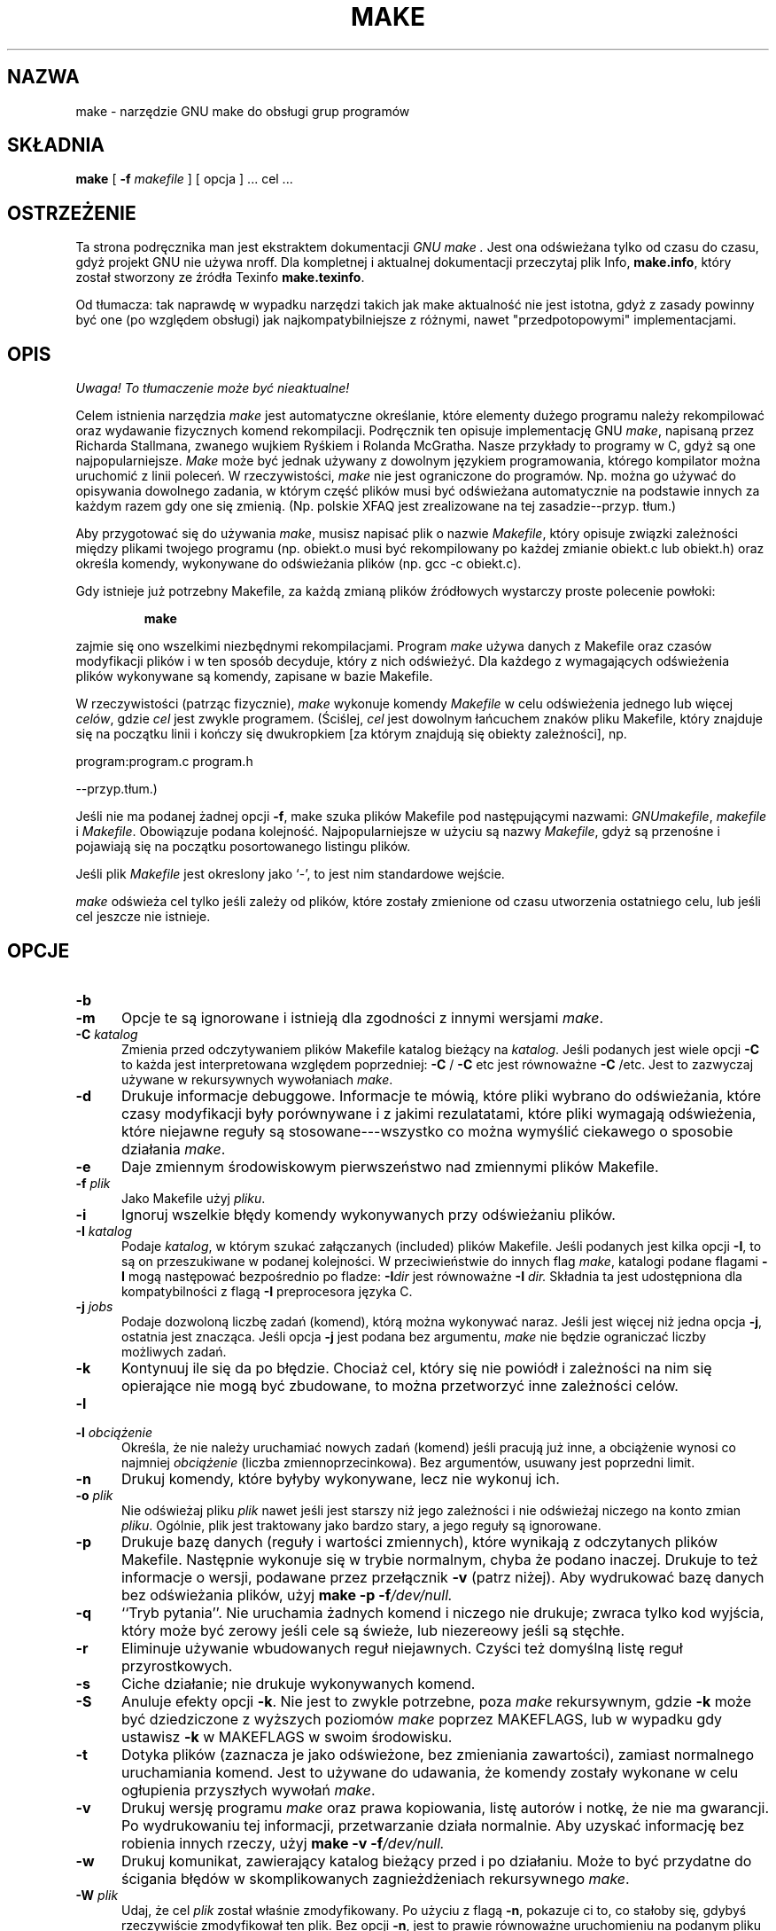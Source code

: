 .\" 2000 PTM Przemek Borys <pborys@dione.ids.pl>
.TH MAKE 1 "22 sierpnia 1989" "GNU" "LOKALNE KOMENDY UŻYTKOWNIKA"
.SH NAZWA
make \- narzędzie GNU make do obsługi grup programów
.SH SKŁADNIA
.B "make "
[
.B \-f
.I makefile
] [ opcja ] ...
cel ...
.SH OSTRZEŻENIE
Ta strona podręcznika man jest ekstraktem dokumentacji
.I GNU make .
Jest ona odświeżana tylko od czasu do czasu, gdyż projekt GNU nie używa
nroff. Dla kompletnej i aktualnej dokumentacji przeczytaj plik Info,
.BR make.info ,
który został stworzony ze źródła Texinfo
.BR make.texinfo .

Od tłumacza: tak naprawdę w wypadku narzędzi takich jak make aktualność nie
jest istotna, gdyż z zasady powinny być one (po względem obsługi) jak 
najkompatybilniejsze z różnymi, nawet "przedpotopowymi" implementacjami.
.SH OPIS
\fI Uwaga! To tłumaczenie może być nieaktualne!\fP
.PP
.LP
Celem istnienia narzędzia
.I make
jest automatyczne określanie, które elementy dużego programu należy
rekompilować oraz wydawanie fizycznych komend rekompilacji.
Podręcznik ten opisuje implementację GNU
.IR make ,
napisaną przez Richarda Stallmana, zwanego wujkiem Ryśkiem i Rolanda
McGratha.
Nasze przykłady to programy w C, gdyż są one najpopularniejsze.
.I Make
może być jednak używany z dowolnym językiem programowania, którego
kompilator można uruchomić z linii poleceń.
W rzeczywistości,
.I make
nie jest ograniczone do programów. Np. można go używać do opisywania
dowolnego zadania, w którym część plików musi być odświeżana automatycznie
na podstawie innych za każdym razem gdy one się zmienią. (Np. polskie XFAQ
jest zrealizowane na tej zasadzie--przyp. tłum.)
.LP
Aby przygotować się do używania
.IR make ,
musisz napisać plik o nazwie
.IR Makefile ,
który opisuje związki zależności między plikami twojego programu (np.
obiekt.o musi być rekompilowany po każdej zmianie obiekt.c lub obiekt.h)
oraz określa komendy, wykonywane do odświeżania plików (np. gcc \-c
obiekt.c).
.LP
Gdy istnieje już potrzebny Makefile, za każdą zmianą plików źródłowych
wystarczy proste polecenie powłoki:
.sp 1
.RS
.B make
.RE
.sp 1
zajmie się ono wszelkimi niezbędnymi rekompilacjami.
Program
.I make
używa danych z Makefile oraz czasów modyfikacji plików i w ten sposób
decyduje, który z nich odświeżyć. Dla każdego z wymagających odświeżenia
plików wykonywane są komendy, zapisane w bazie Makefile.
.LP
W rzeczywistości (patrząc fizycznie),
.I make
wykonuje komendy
.I Makefile
w celu odświeżenia jednego lub więcej
.IR celów ,
gdzie
.I cel
jest zwykle programem. (Ściślej, \fIcel\fR jest dowolnym łańcuchem znaków
pliku Makefile, który znajduje się na początku linii i kończy się
dwukropkiem [za którym znajdują się obiekty zależności], np.

program:program.c program.h

\fR--przyp.tłum.)

Jeśli nie ma podanej żadnej  opcji
.BR \-f ,
make szuka plików Makefile pod następującymi nazwami:
.IR GNUmakefile ,
.IR makefile
i
.IR Makefile .
Obowiązuje podana kolejność. Najpopularniejsze w użyciu są nazwy
\fIMakefile\fR, gdyż są przenośne i pojawiają się na początku posortowanego
listingu plików.
.LP
Jeśli plik
.I Makefile
jest okreslony jako `\-', to jest nim standardowe wejście.
.LP
.I make
odświeża cel tylko jeśli zależy od plików, które zostały zmienione od czasu
utworzenia ostatniego celu, lub jeśli cel jeszcze nie istnieje.
.SH OPCJE
.sp 1
.TP 0.5i
.B \-b
.TP 0.5i
.B \-m
Opcje te są ignorowane i istnieją dla zgodności z innymi wersjami 
.IR make .
.TP 0.5i
.BI "\-C " katalog
Zmienia przed odczytywaniem plików Makefile katalog bieżący na
.IR katalog .
Jeśli podanych jest wiele opcji
.B \-C
to każda jest interpretowana względem poprzedniej:
.BR "\-C " /
.BR "\-C " etc
jest równoważne
.BR "\-C " /etc.
Jest to zazwyczaj używane w rekursywnych wywołaniach
.IR make .
.TP 0.5i
.B \-d
Drukuje informacje debuggowe. Informacje te mówią, które pliki wybrano do
odświeżania, które czasy modyfikacji były porównywane i z jakimi
rezulatatami, które pliki wymagają odświeżenia, które niejawne reguły są
stosowane---wszystko co można wymyślić ciekawego o sposobie działania
.IR make .
.TP 0.5i
.B \-e
Daje zmiennym środowiskowym pierwszeństwo nad zmiennymi plików Makefile.
.TP 0.5i
.BI "\-f " plik
Jako Makefile użyj
.IR pliku .
.TP 0.5i
.B \-i
Ignoruj wszelkie błędy komendy wykonywanych przy odświeżaniu plików.
.TP 0.5i
.BI "\-I " katalog
Podaje 
.IR katalog ,
w którym szukać załączanych (included) plików Makefile.
Jeśli podanych jest kilka opcji
.BR \-I ,
to są on przeszukiwane w podanej kolejności.
W przeciwieństwie do innych flag
.IR make ,
katalogi podane flagami
.B \-I
mogą następować bezpośrednio po fladze:
.BI \-I dir
jest równoważne
.BI "\-I " dir.
Składnia ta jest udostępniona dla kompatybilności z flagą
.B \-I
preprocesora języka C.
.TP 0.5i
.BI "\-j " jobs
Podaje dozwoloną liczbę zadań (komend), którą można wykonywać naraz. Jeśli
jest więcej niż jedna opcja
.BR \-j ,
ostatnia jest znacząca.
Jeśli opcja
.B \-j
jest podana bez argumentu,
.IR make
nie będzie ograniczać liczby możliwych zadań.
.TP 0.5i
.B \-k
Kontynuuj ile się da po błędzie. Chociaż cel, który się nie powiódł i
zależności na nim się opierające nie mogą być zbudowane, to można
przetworzyć inne zależności celów.
.TP 0.5i
.B \-l
.TP 0.5i
.BI "\-l " obciążenie
Określa, że nie należy uruchamiać nowych zadań (komend) jeśli pracują już
inne, a obciążenie wynosi co najmniej
.I obciążenie
(liczba zmiennoprzecinkowa).
Bez argumentów, usuwany jest poprzedni limit.
.TP 0.5i
.B \-n
Drukuj komendy, które byłyby wykonywane, lecz nie wykonuj ich.
.TP 0.5i
.BI "\-o " plik
Nie odświeżaj pliku
.I plik
nawet jeśli jest starszy niż jego zależności i nie odświeżaj niczego na
konto zmian
.IR pliku .
Ogólnie, plik jest traktowany jako bardzo stary, a jego reguły są
ignorowane.
.TP 0.5i
.B \-p
Drukuje bazę danych (reguły i wartości zmiennych), które wynikają z
odczytanych plików Makefile. Następnie wykonuje się w trybie normalnym,
chyba że podano inaczej. Drukuje to też informacje o wersji, podawane przez
przełącznik
.B \-v
(patrz niżej).
Aby wydrukować bazę danych bez odświeżania plików, użyj
.B make
.B \-p
.BI \-f /dev/null.
.TP 0.5i
.B \-q
``Tryb pytania''.
Nie uruchamia żadnych komend i niczego nie drukuje; zwraca tylko kod
wyjścia, który może być zerowy jeśli cele są świeże, lub niezereowy jeśli są
stęchłe.
.TP 0.5i
.B \-r
Eliminuje używanie wbudowanych reguł niejawnych. Czyści też domyślną listę
reguł przyrostkowych.
.TP 0.5i
.B \-s
Ciche działanie; nie drukuje wykonywanych komend.
.TP 0.5i
.B \-S
Anuluje efekty opcji
.BR \-k .
Nie jest to zwykle potrzebne, poza 
.I make
rekursywnym, gdzie
.B \-k
może być dziedziczone z wyższych poziomów
.I make
poprzez MAKEFLAGS, lub w wypadku gdy ustawisz
.B \-k
w MAKEFLAGS w swoim środowisku.
.TP 0.5i
.B \-t
Dotyka plików (zaznacza je jako odświeżone, bez zmieniania zawartości),
zamiast normalnego uruchamiania komend. Jest to używane do udawania, że
komendy zostały wykonane w celu ogłupienia przyszłych wywołań
.IR make .
.TP 0.5i
.B \-v
Drukuj wersję programu
.I make
oraz prawa kopiowania, listę autorów i notkę, że nie ma gwarancji.
Po wydrukowaniu tej informacji, przetwarzanie działa normalnie.
Aby uzyskać informację bez robienia innych rzeczy, użyj
.B make
.B \-v
.BI \-f /dev/null.
.TP 0.5i
.B \-w
Drukuj komunikat, zawierający katalog bieżący przed i po działaniu. Może to
być przydatne do ścigania błędów w skomplikowanych zagnieżdżeniach
rekursywnego
.IR make .
.TP 0.5i
.BI "\-W " plik
Udaj, że cel
.I plik
został właśnie zmodyfikowany.
Po użyciu z flagą
.BR \-n ,
pokazuje ci to, co stałoby się, gdybyś rzeczywiście zmodyfikował ten plik.
Bez opcji
.BR \-n ,
jest to prawie równoważne uruchomieniu na podanym pliku komendy
.I touch .
Jedyną różnicą jest fakt, że czas modyfikacji jest tu zmieniany tylko w
wyobraźni
.IR make .
.SH "ZOBACZ TAKŻE"
.I "The GNU Make Manual"
.SH BŁĘDY
Zobacz rozdział `Problems and Bugs' w
.IR "The GNU Make Manual" .
.SH AUTOR
Podręcznik ten został stworzony przez Dennisa Morse'a z Uniwersytetu Stanforda.
Został przerobiony przez Rolanda McGratha.
.SH "INFORMACJE O TŁUMACZENIU"
Powyższe tłumaczenie pochodzi z nieistniejącego już Projektu Tłumaczenia Manuali i 
\fImoże nie być aktualne\fR. W razie zauważenia różnic między powyższym opisem
a rzeczywistym zachowaniem opisywanego programu lub funkcji, prosimy o zapoznanie 
się z oryginalną (angielską) wersją strony podręcznika za pomocą polecenia:
.IP
man \-\-locale=C 1 make
.PP
Prosimy o pomoc w aktualizacji stron man \- więcej informacji można znaleźć pod
adresem http://sourceforge.net/projects/manpages\-pl/.
